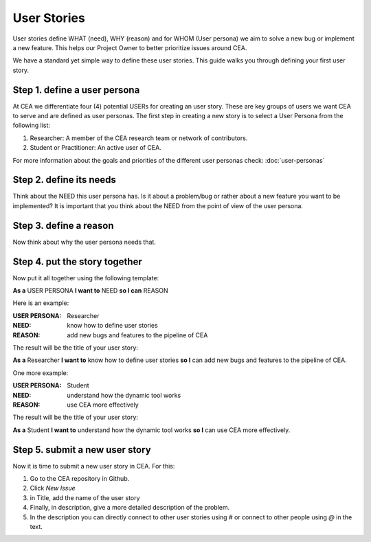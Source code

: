 User Stories
============

User stories define WHAT (need), WHY (reason) and for WHOM (User persona) we aim to solve a new bug or implement a new feature.
This helps our Project Owner to better prioritize issues around CEA.

We have a standard yet simple way to define these user stories. This guide walks you through defining your first user story.

Step 1. define a user persona
------------------------------

At CEA we differentiate four (4) potential USERs for creating an user story. These are key groups of users we want CEA to serve and are defined as
user personas. The first step in creating a new story is to select a User Persona from the following list:

#. Researcher: A member of the CEA research team or network of contributors.
#. Student or Practitioner: An active user of CEA.

For more information about the goals and priorities of the different user personas check: :doc:`user-personas`

Step 2. define its needs
--------------------------

Think about the NEED this user persona has. Is it about a problem/bug or rather about a new feature you want to be implemented?
It is important that you think about the NEED from the point of view of the user persona.

Step 3. define a reason
-------------------------

Now think about why the user persona needs that.

Step 4. put the story together
------------------------------

Now put it all together using the following template:

**As a** USER PERSONA **I want to** NEED **so I can** REASON

Here is an example:

:USER PERSONA: Researcher
:NEED: know how to define user stories
:REASON: add new bugs and features to the pipeline of CEA

The result will be the title of your user story:

**As a** Researcher **I want to** know how to define user stories **so I** can add new bugs and features to the pipeline of CEA.

One more example:

:USER PERSONA: Student
:NEED: understand how the dynamic tool works
:REASON: use CEA more effectively

The result will be the title of your user story:

**As a** Student **I want to** understand how the dynamic tool works **so I** can use CEA more effectively.


Step 5. submit a new user story
-------------------------------

Now it is time to submit a new user story in CEA. For this:

1. Go to the CEA repository in Github.
2. Click `New Issue`
3. in Title, add the name of the user story
4. Finally, in description, give a more detailed description of the problem.
5. In the description you can directly connect to other user stories using *#* or connect to other people using *@* in the text.